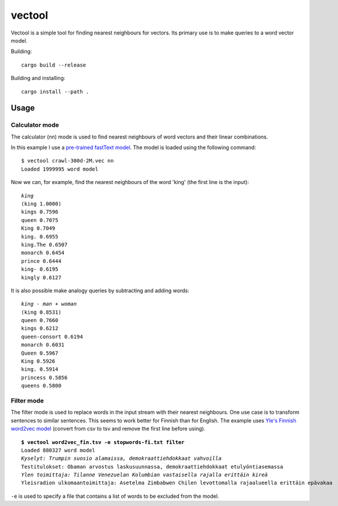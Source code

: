 =========
 vectool
=========

Vectool is a simple tool for finding nearest neighbours for vectors.
Its primary use is to make queries to a word vector model.

Building::

	cargo build --release

Building and installing::

	cargo install --path .

Usage
=====

Calculator mode
---------------

The calculator (nn) mode is used to find nearest neighbours of word vectors and their linear combinations.

In this example I use a `pre-trained fastText model <https://fasttext.cc/docs/en/english-vectors.html>`_.
The model is loaded using the following command::

	$ vectool crawl-300d-2M.vec nn
	Loaded 1999995 word model

Now we can, for example, find the nearest neighbours of the word 'king' (the first line is the input):

.. parsed-literal::

	*king*
	(king 1.0000)
	kings 0.7596
	queen 0.7075
	King 0.7049
	king. 0.6955
	king.The 0.6507
	monarch 0.6454
	prince 0.6444
	king- 0.6195
	kingly 0.6127

It is also possible make analogy queries by subtracting and adding words:

.. parsed-literal::

	*king - man + woman*
	(king 0.8531)
	queen 0.7660
	kings 0.6212
	queen-consort 0.6194
	monarch 0.6031
	Queen 0.5967
	King 0.5926
	king. 0.5914
	princess 0.5856
	queens 0.5800

Filter mode
-----------

The filter mode is used to replace words in the input stream with their nearest neighbours.
One use case is to transform sentences to similar sentences.
This seems to work better for Finnish than for English.
The example uses `Yle's Finnish word2vec model <http://developer.yle.fi/data.html>`_
(convert from csv to tsv and remove the first line before using).

.. parsed-literal::

	**$ vectool word2vec_fin.tsv -e stopwords-fi.txt filter**
	Loaded 880327 word model
	*Kyselyt: Trumpin suosio alamaissa, demokraattiehdokkaat vahvoilla*
	Testitulokset: Obaman arvostus laskusuunnassa, demokraattiehdokkaat etulyöntiasemassa
	*Ylen toimittaja: Tilanne Venezuelan Kolumbian vastaisella rajalla erittäin kireä*
	Yleisradion ulkomaantoimittaja: Asetelma Zimbabwen Chilen levottomalla rajaalueella erittäin epävakaa

``-e`` is used to specify a file that contains a list of words to be excluded from the model.